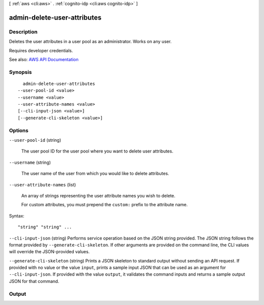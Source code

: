 [ :ref:`aws <cli:aws>` . :ref:`cognito-idp <cli:aws cognito-idp>` ]

.. _cli:aws cognito-idp admin-delete-user-attributes:


****************************
admin-delete-user-attributes
****************************



===========
Description
===========



Deletes the user attributes in a user pool as an administrator. Works on any user.

 

Requires developer credentials.



See also: `AWS API Documentation <https://docs.aws.amazon.com/goto/WebAPI/cognito-idp-2016-04-18/AdminDeleteUserAttributes>`_


========
Synopsis
========

::

    admin-delete-user-attributes
  --user-pool-id <value>
  --username <value>
  --user-attribute-names <value>
  [--cli-input-json <value>]
  [--generate-cli-skeleton <value>]




=======
Options
=======

``--user-pool-id`` (string)


  The user pool ID for the user pool where you want to delete user attributes.

  

``--username`` (string)


  The user name of the user from which you would like to delete attributes.

  

``--user-attribute-names`` (list)


  An array of strings representing the user attribute names you wish to delete.

   

  For custom attributes, you must prepend the ``custom:`` prefix to the attribute name.

  



Syntax::

  "string" "string" ...



``--cli-input-json`` (string)
Performs service operation based on the JSON string provided. The JSON string follows the format provided by ``--generate-cli-skeleton``. If other arguments are provided on the command line, the CLI values will override the JSON-provided values.

``--generate-cli-skeleton`` (string)
Prints a JSON skeleton to standard output without sending an API request. If provided with no value or the value ``input``, prints a sample input JSON that can be used as an argument for ``--cli-input-json``. If provided with the value ``output``, it validates the command inputs and returns a sample output JSON for that command.



======
Output
======

